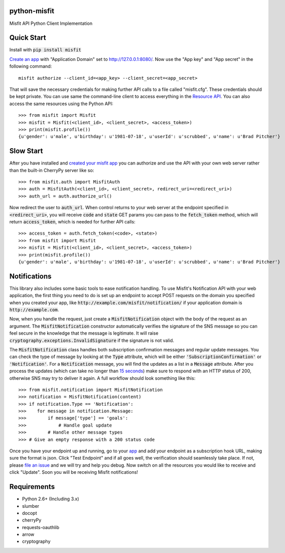 python-misfit
=============

.. image:: https://travis-ci.org/orcasgit/python-misfit.svg?branch=master
   :target: https://travis-ci.org/orcasgit/python-misfit
   :alt: Build Status
.. image:: https://coveralls.io/repos/orcasgit/python-misfit/badge.png?branch=master
   :target: https://coveralls.io/r/orcasgit/python-misfit?branch=master
   :alt: Coverage Status
.. image:: https://requires.io/github/orcasgit/python-misfit/requirements.svg?branch=master
   :target: https://requires.io/github/orcasgit/python-misfit/requirements/?branch=master
   :alt: Requirements Status

Misfit API Python Client Implementation

Quick Start
===========

Install with :code:`pip install misfit`

`Create an app <https://build.misfit.com/apps>`_ with "Application Domain" set to
http://127.0.0.1:8080/. Now use the "App key" and "App secret" in the following
command: ::
    misfit authorize --client_id=<app_key> --client_secret=<app_secret>

That will save the necessary credentials for making further API calls to a file
called "misfit.cfg". These credentials should be kept private. You can use same
the command-line client to access everything in the
`Resource API <https://build.misfit.com/docs/resource>`_. You can also access the
same resources using the Python API: ::
    >>> from misfit import Misfit
    >>> misfit = Misfit(<client_id>, <client_secret>, <access_token>)
    >>> print(misfit.profile())
    {u'gender': u'male', u'birthday': u'1981-07-18', u'userId': u'scrubbed', u'name': u'Brad Pitcher'}

Slow Start
==========

After you have installed and `created your misfit app <https://build.misfit.com/apps>`_
you can authorize and use the API with your own web server rather than the
built-in CherryPy server like so: ::
    >>> from misfit.auth import MisfitAuth
    >>> auth = MisfitAuth(<client_id>, <client_secret>, redirect_uri=<redirect_uri>)
    >>> auth_url = auth.authorize_url()

Now redirect the user to :code:`auth_url`. When control returns to your web
server at the endpoint specified in :code:`<redirect_uri>`, you will receive
:code:`code` and :code:`state` GET params you can pass to the
:code:`fetch_token` method, which will return :code:`access_token`, which is
needed for further API calls: ::
    >>> access_token = auth.fetch_token(<code>, <state>)
    >>> from misfit import Misfit
    >>> misfit = Misfit(<client_id>, <client_secret>, <access_token>)
    >>> print(misfit.profile())
    {u'gender': u'male', u'birthday': u'1981-07-18', u'userId': u'scrubbed', u'name': u'Brad Pitcher'}

Notifications
=============

This library also includes some basic tools to ease notification handling. To
use Misfit's Notification API with your web application, the first thing you
need to do is set up an endpoint to accept POST requests on the domain you
specified when you created your app, like
:code:`http://example.com/misfit/notification/` if your application domain is
:code:`http://example.com`.

Now, when you handle the request, just create a :code:`MisfitNotification`
object with the body of the request as an argument. The
:code:`MisfitNotification` constructor automatically verifies the signature of
the SNS message so you can feel secure in the knowledge that the message is
legitimate. It will raise :code:`cryptography.exceptions.InvalidSignature` if
the signature is not valid.

The :code:`MisfitNotification` class handles both subscription confirmation
messages and regular update messages. You can check the type of message by
looking at the :code:`Type` attribute, which will be either
:code:`'SubscriptionConfirmation'` or :code:`'Notification'`. For a
:code:`Notification` message, you will find the updates as a list in a
:code:`Message` attribute. After you process the updates (which can take no
longer than
`15 seconds <http://docs.aws.amazon.com/sns/latest/dg/DeliveryPolicies.html>`_)
make sure to respond with an HTTP status of 200, otherwise SNS may try to
deliver it again. A full workflow should look something like this: ::
    >>> from misfit.notification import MisfitNotification
    >>> notification = MisfitNotification(content)
    >>> if notification.Type == 'Notification':
    >>>    for message in notification.Message:
    >>>        if message['type'] == 'goals':
    >>>            # Handle goal update
    >>>        # Handle other message types
    >>> # Give an empty response with a 200 status code

Once you have your endpoint up and running, go to your
`app <https://build.misfit.com/apps/>`_ and add your endpoint as a subscription
hook URL, making sure the format is json. Click "Test Endpoint" and if all goes
well, the verification should seamlessly take place. If not, please
`file an issue <https://github.com/orcasgit/python-misfit/issues>`_ and we will
try and help you debug. Now switch on all the resources you would like to
receive and click "Update". Soon you will be receiving Misfit notifications!

Requirements
============

* Python 2.6+ (Including 3.x)
* slumber
* docopt
* cherryPy
* requests-oauthlib
* arrow
* cryptography
